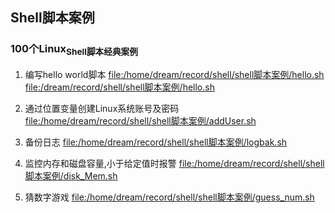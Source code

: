 ** Shell脚本案例
*** 100个Linux_Shell脚本经典案例
1. 编写hello world脚本
   [[file:/home/dream/record/shell/shell脚本案例/hello.sh]]
   [[file:/dream/record/shell/shell脚本案例/hello.sh]]

2. 通过位置变量创建Linux系统账号及密码
   [[file:/home/dream/record/shell/shell脚本案例/addUser.sh]]

3. 备份日志
   [[file:/home/dream/record/shell/shell脚本案例/logbak.sh]]

4. 监控内存和磁盘容量,小于给定值时报警
   [[file:/home/dream/record/shell/shell脚本案例/disk_Mem.sh]]

5. 猜数字游戏
   [[file:/home/dream/record/shell/shell脚本案例/guess_num.sh]]

